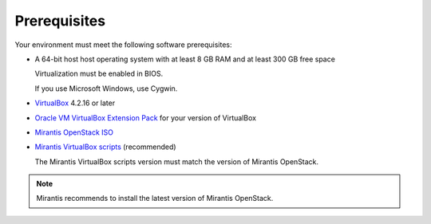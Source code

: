 ﻿.. _qs_prereq:

Prerequisites
=============

Your environment must meet the following software prerequisites:

- A 64-bit host host operating system with at least 8 GB RAM and at 
  least 300 GB free space
  
  Virtualization must be enabled in BIOS. 
 
  If you use Microsoft Windows, use Cygwin.
  
- `VirtualBox <https://www.virtualbox.org/>`_ 4.2.16 or later 
- `Oracle VM VirtualBox Extension Pack <https://www.virtualbox.org/>`_ for your version of VirtualBox
- `Mirantis OpenStack ISO <https://docs.mirantis.com/openstack/fuel/fuel-master/#downloads>`_
- `Mirantis VirtualBox scripts <https://docs.mirantis.com/openstack/fuel/fuel-master/#downloads>`_ (recommended)
 
  The Mirantis VirtualBox scripts version must match the version of 
  Mirantis OpenStack. 

.. note:: 
   Mirantis recommends to install the latest version of Mirantis OpenStack. 

.. seealso::

   - :ref:`Downloading the Mirantis Openstack Image <qs_download>`
